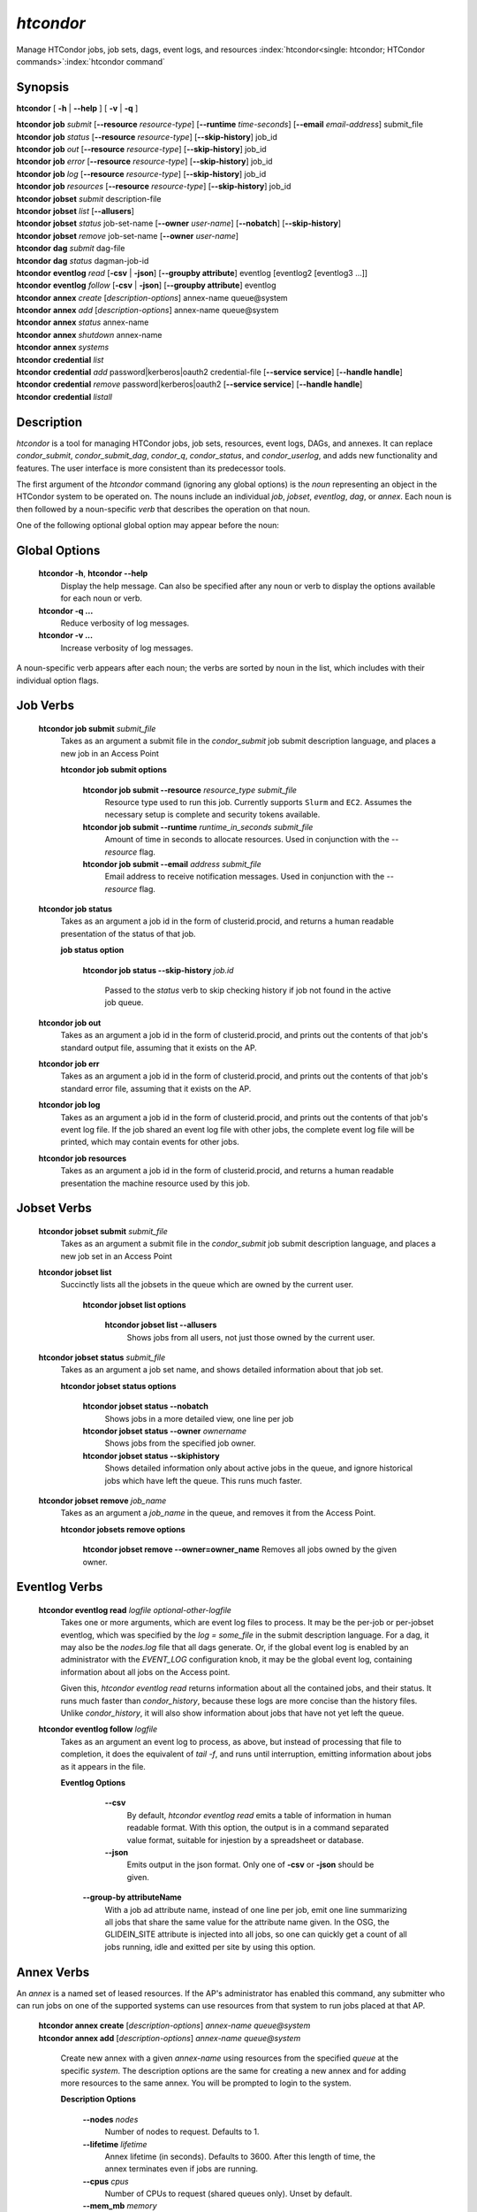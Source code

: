 .. _htcondor_command:

*htcondor*
===============

Manage HTCondor jobs, job sets, dags, event logs, and resources
:index:`htcondor<single: htcondor; HTCondor commands>`\ :index:`htcondor command`

Synopsis
--------

**htcondor** [ **-h** | **-\-help** ] [ **-v** | **-q** ]

| **htcondor** **job** *submit* [**-\-resource** *resource-type*] [**-\-runtime** *time-seconds*] [**-\-email** *email-address*] submit_file
| **htcondor** **job** *status* [**-\-resource** *resource-type*] [**-\-skip-history**] job_id
| **htcondor** **job** *out* [**-\-resource** *resource-type*] [**-\-skip-history**] job_id
| **htcondor** **job** *error* [**-\-resource** *resource-type*] [**-\-skip-history**] job_id
| **htcondor** **job** *log* [**-\-resource** *resource-type*] [**-\-skip-history**] job_id
| **htcondor** **job** *resources* [**-\-resource** *resource-type*] [**-\-skip-history**] job_id

| **htcondor** **jobset** *submit* description-file
| **htcondor** **jobset** *list* [**-\-allusers**]
| **htcondor** **jobset** *status* job-set-name [**-\-owner** *user-name*] [**-\-nobatch**] [**-\-skip-history**]
| **htcondor** **jobset** *remove* job-set-name [**-\-owner** *user-name*]

| **htcondor** **dag** *submit* dag-file
| **htcondor** **dag** *status* dagman-job-id

| **htcondor** **eventlog** *read* [**-csv** | **-json**] [**-\-groupby attribute**] eventlog [eventlog2 [eventlog3 ...]]
| **htcondor** **eventlog** *follow* [**-csv** | **-json**] [**-\-groupby attribute**] eventlog

| **htcondor** **annex** *create* [*description-options*] annex-name queue\@system
| **htcondor** **annex** *add* [*description-options*] annex-name queue\@system
| **htcondor** **annex** *status* annex-name
| **htcondor** **annex** *shutdown* annex-name
| **htcondor** **annex** *systems*

| **htcondor** **credential** *list*
| **htcondor** **credential** *add* password|kerberos|oauth2 credential-file [**-\-service service**] [**-\-handle handle**]
| **htcondor** **credential** *remove* password|kerberos|oauth2 [**-\-service service**] [**-\-handle handle**]
| **htcondor** **credential** *listall*

Description
-----------

*htcondor* is a tool for managing HTCondor jobs, job sets, resources, event
logs, DAGs, and annexes.  It can replace *condor_submit*, *condor_submit_dag*,
*condor_q*, *condor_status*, and *condor_userlog*, and adds new
functionality and features.  The user interface is more consistent than its
predecessor tools.

The first argument of the *htcondor* command (ignoring any global options) is
the *noun* representing an object in the HTCondor system to be operated on.
The nouns include an individual *job*, *jobset*, *eventlog*, *dag*,
or *annex*.  Each noun is then followed by a noun-specific *verb* that
describes the operation on that noun.

One of the following optional global option may appear before the noun:

Global Options
--------------

 **htcondor -h**, **htcondor -\-help**
     Display the help message.  Can also be specified after any
     noun or verb to display the options available for each noun or verb.
 **htcondor -q ...**
     Reduce verbosity of log messages.
 **htcondor -v ...**
     Increase verbosity of log messages.

A noun-specific verb appears after each noun; the verbs are sorted by noun in
the list, which includes with their individual option flags.

Job Verbs
---------

 **htcondor job submit** *submit_file*
     Takes as an argument a submit file in the *condor_submit* job submit
     description language, and places a new job in an Access Point

     **htcondor job submit options**

          **htcondor job submit -\-resource** *resource_type submit_file*
            Resource type used to run this job. Currently supports ``Slurm`` and ``EC2``.
            Assumes the necessary setup is complete and security tokens available.
          **htcondor job submit -\-runtime** *runtime_in_seconds submit_file*
            Amount of time in seconds to allocate resources.
            Used in conjunction with the *-\-resource* flag.
          **htcondor job submit -\-email** *address submit_file*
            Email address to receive notification messages.
            Used in conjunction with the *-\-resource* flag.

 **htcondor job status**
     Takes as an argument a job id in the form of clusterid.procid,
     and returns a human readable presentation of the status
     of that job.

     **job status option**

      **htcondor job status -\-skip-history** *job.id*

        Passed to the *status* verb to skip checking history
        if job not found in the active job queue.

 **htcondor job out**
     Takes as an argument a job id in the form of clusterid.procid,
     and prints out the contents of that job's standard output
     file, assuming that it exists on the AP.

 **htcondor job err**
     Takes as an argument a job id in the form of clusterid.procid,
     and prints out the contents of that job's standard error
     file, assuming that it exists on the AP.

 **htcondor job log**
     Takes as an argument a job id in the form of clusterid.procid,
     and prints out the contents of that job's event log
     file.  If the job shared an event log file with other jobs,
     the complete event log file will be printed, which may contain
     events for other jobs.

 **htcondor job resources**
     Takes as an argument a job id in the form of clusterid.procid,
     and returns a human readable presentation the machine resource
     used by this job.

Jobset Verbs
------------

 **htcondor jobset submit** *submit_file*
     Takes as an argument a submit file in the *condor_submit* job submit
     description language, and places a new job set in an Access Point

 **htcondor jobset list**
    Succinctly lists all the jobsets in the queue which are owned by the current user.

     **htcondor jobset list options**

          **htcondor jobset list -\-allusers**
            Shows jobs from all users, not just those owned by the current user.

 **htcondor jobset status** *submit_file*
     Takes as an argument a job set name, and shows detailed information about
     that job set.

     **htcondor jobset status options**

          **htcondor jobset status -\-nobatch**
            Shows jobs in a more detailed view, one line per job

          **htcondor jobset status -\-owner** *ownername*
            Shows jobs from the specified job owner.

          **htcondor jobset status -\-skiphistory**
            Shows detailed information only about active jobs in the queue, and
            ignore historical jobs which have left the queue.  This runs much
            faster.


 **htcondor jobset remove** *job_name*
     Takes as an argument a *job_name* in the queue, and removes it from
     the Access Point.

     **htcondor jobsets remove options**

          **htcondor jobset remove -\-owner=owner_name**
          Removes all jobs owned by the given owner.

Eventlog Verbs
--------------

 **htcondor eventlog read** *logfile* *optional-other-logfile*
     Takes one or more arguments, which are event log files to process.  It may be the per-job or
     per-jobset eventlog, which was specified by the *log = some_file* in the
     submit description language.  For a dag, it may also be the *nodes.log*
     file that all dags generate.  Or, if the global event log is enabled by an
     administrator with the *EVENT_LOG* configuration knob, it may be the global
     event log, containing information about all jobs on the Access point.

     Given this, `htcondor eventlog read` returns information about all
     the contained jobs, and their status. It runs much faster than
     *condor_history*, because these logs are more concise than the history
     files.  Unlike *condor_history*, it will also show information about
     jobs that have not yet left the queue.

 **htcondor eventlog follow** *logfile*
     Takes as an argument an event log to process, as above, but instead
     of processing that file to completion, it does the equivalent of
     *tail -f*, and runs until interruption, emitting information about
     jobs as it appears in the file.

     **Eventlog Options**

       **-\-csv**
          By default, *htcondor eventlog read* emits a table of information
          in human readable format.  With this option, the output is in
          a command separated value format, suitable for injestion by a spreadsheet
          or database.

       **-\-json**
          Emits output in the json format. Only one of **-csv** or **-json** should
          be given.

      **-\-group-by attributeName**
          With a job ad attribute name, instead of one line per job, emit one line
          summarizing all jobs that share the same value for the attribute name
          given.  In the OSG, the GLIDEIN_SITE attribute is injected into all jobs,
          so one can quickly get a count of all jobs running, idle and exitted
          per site by using this option.

Annex Verbs
-----------

An *annex* is a named set of leased resources.  If the AP's administrator
has enabled this command, any submitter who can run jobs on one of the
supported systems can use resources from that system to run jobs placed
at that AP.

  | **htcondor annex create** [*description-options*] *annex-name* *queue@system*
  | **htcondor annex add** [*description-options*] *annex-name* *queue@system*

    Create new annex with a given *annex-name* using resources from the
    specified *queue* at the specific *system*.  The description options
    are the same for creating a new annex and for adding more resources
    to the same annex.  You will be prompted to login to the system.

    **Description Options**

        **-\-nodes** *nodes*
            Number of nodes to request.  Defaults to 1.
        **-\-lifetime** *lifetime*
            Annex lifetime (in seconds).  Defaults to 3600.  After this
            length of time, the annex terminates even if jobs are running.
        **-\-cpus** *cpus*
            Number of CPUs to request (shared queues only).  Unset by
            default.
        **-\-mem_mb** *memory*
            Memory (in MB) to request (shared queues only).  Unset by
            default.
        **-\-gpus** *gpu-count*
            Number of GPUs to request (GPU queues only).  Unset by default.
        **-\-gpu-type** *type*
            Type of GPU to request (GPU queues only).  Unset by default.
        **-\-idle-time** *seconds*
            The number of seconds to remain idle (not running any jobs)
            before shutting down.  Default and suggested minimum is
            300 seconds.
        **-\-login-name** *login*
            The (SSH) login name to use for this capacity request.
            Uses SSH's default.
        **-\-login-host** *host*
            The (SSH) login name to use for this capacity request.
            The default is system-specific.

  **htcondor annex status** *annex-name*

    Prints human-readable information about the state of the named annex.

  **htcondor annex shutdown** *annex-name*

    Shuts the named annex down, releasing its resources.

  **htcondor annex systems**

    Displays the list of supported systems and their queues.

Credential Verbs
----------------

A *credential* is (part of) the authentication data necessary to verify
identity (or capability).  This noun refers to three different types of
credentials: ``password``, ``kerberos``, and ``oauth2``.  For this tool,
``password`` credentials are only useful on Windows, where they are
required to run a job as its submitter.  Likewise, ``kerberos``
credentials are only useful on APs which use Kerberos; HTCondor can run
jobs with the Kerberos credentials of their submitters, usually to allow
them to access files of AFS.  Finally, ``oauth2`` credentials refer to
a number of different kinds of credentials usually (but not always) obtained
via the OAuth2 protocol, but which HTCondor knows how to refresh and
distribute to jobs which request them.

  **htcondor credential list**

    Lists the credentials associated with the current user.  (To be precise,
    the identifier the current user authenticates as to HTCondor when they
    run this command.)  Windows passwords and Kerberos credentials are unique
    for each such identity, and only their presence (and last-refresh time)
    is reported.  A user may have multiple OAuth2 credentials, one or more
    from one or more different services, distinguished by their handles.  The
    service name, handle name, and file name in the ``$CONDOR_CREDS``
    directory are listed, in addition to the last-refresh time, for each
    OAuth2 credential.

  **htcondor credential add** **password|kerberos|oauth2** *credential-file* [**-\-service service**] [**-\-handle handle**]

    Sets the stored Windows password, Kerberos credential, or OAuth2
    credential to the contents of the named file.  For OAuth2 credentials,
    the service and handle will be derived from the file name unless
    specified with the corresponding flags.

  **htcondor credential remove** **password|kerberos|oauth2** [**-\-service service**] [**-\-handle handle**]

    Unsets the stored Windows password, Kerberos credential, or OAuth2
    credential(s).  If you specify a service, the credential from that
    service without a handle will be removed.  To remove a specific credential,
    you must specify both its service and its handle.  If you specify neither
    service nor handle, all OAuth2 tokens are removed.

  **htcondor credential listall**

    Lists the OAuth2 credentials stored by the local HTCondor installation.
    Credentials are listed by their corresponding user.  The service name,
    handle name, and file name in the ``$CONDOR_CREDS`` directory are listed,
    in addition to the last-refresh time, for each OAuth2 credential.  Each
    credential also lists the job or jobs currently in the queue which require
    it.

    This command must be run with permission to access the credentials
    directory (:macro:`SEC_CREDENTIAL_DIRECTORY_OAUTH`); in most cases,
    this means as ``root``.

Examples
--------

.. code-block:: console

    $ htcondor eventlog read logfile

    Job       Host            Start Time   Evict Time   Evictions   Wall Time     Good Time     CPU Usage
    19989.0   slot1_1@speedy  5/18 12:34   5/18 12:54   0           0+00:20:00    0+00:20:00    0+00:00:00
    19990.0   slot1_1@lumpy   5/22 18:51   5/22 18:51   1           0+00:02:00    0+00:00:00    0+00:00:43
    20003.0   slot1_1@chtc    8/9 23:33    8/9 23:37    1           0+00:04:00    0+00:00:00    0+00:00:00
    20004.0   slot1_1@wisc    8/9 23:38    8/9 23:58    0           0+00:20:00    0+00:20:00    0+00:00:00



Exit Status
-----------

*htcondor* will exit with a non-zero status value if it fails and
zero status if it succeeds.
